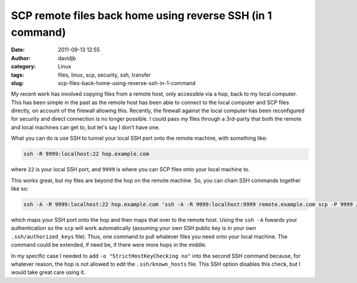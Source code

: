SCP remote files back home using reverse SSH (in 1 command)
###########################################################
:date: 2011-09-13 12:55
:author: davidjb
:category: Linux 
:tags: files, linux, scp, security, ssh, transfer
:slug: scp-files-back-home-using-reverse-ssh-in-1-command

My recent work has involved copying files from a remote host, only
accessible via a hop, back to my local computer. This has been simple in
the past as the remote host has been able to connect to the local
computer and SCP files directly, on account of the firewall allowing
this. Recently, the firewall against the local computer has been
reconfigured for security and direct connection is no longer possible. I
could pass my files through a 3rd-party that both the remote and local
machines can get to, but let's say I don't have one.

What you can do is use SSH to tunnel your local SSH port onto the remote
machine, with something like:

.. code:: bash

    ssh -R 9999:localhost:22 hop.example.com

where ``22`` is your local SSH port, and ``9999`` is where you can SCP
files onto your local machine to.

This works great, but my files are beyond the hop on the remote machine.
So, you can chain SSH commands together like so:

.. code:: bash

    ssh -A -R 9999:localhost:22 hop.example.com 'ssh -A -R 9999:localhost:9999 remote.example.com scp -P 9999 /path/to/file.tgz david@localhost:/tmp/'

which maps your SSH port onto the hop and then maps that over to the
remote host. Using the ``ssh -A`` fowards your authentication so the
``scp`` will work automatically (assuming your own SSH public key is in
your own ``.ssh/authorized_keys`` file). Thus, one command to pull
whatever files you need onto your local machine. The command could be
extended, if need be, if there were more hops in the middle.

In my specific case I needed to add ``-o "StrictHostKeyChecking no"``
into the second SSH command because, for whatever reason, the hop is not
allowed to edit the ``.ssh/known_hosts`` file. This SSH option disables
this check, but I would take great care using it.
